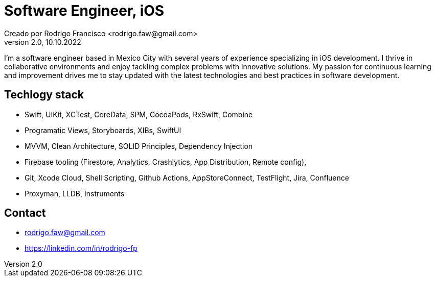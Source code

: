 = Software Engineer, iOS
Creado por Rodrigo Francisco <rodrigo.faw@gmail.com>
Version 2.0, 10.10.2022
// Ruta base de las imagenes
:imagesdir: ./README.assets/ 
// Resaltar sintaxis
:source-highlighter: pygments
// Iconos para entorno local
ifndef::env-github[:icons: font]
// Iconos para entorno github
ifdef::env-github[]
:caution-caption: :fire:
:important-caption: :exclamation:
:note-caption: :paperclip:
:tip-caption: :bulb:
:warning-caption: :warning:
endif::[]

I'm a software engineer based in Mexico City with several years of experience specializing in iOS
development. I thrive in collaborative environments and enjoy tackling complex problems with
innovative solutions. My passion for continuous learning and improvement drives me to stay updated
with the latest technologies and best practices in software development.

== Techlogy stack

- Swift, UIKit, XCTest, CoreData, SPM, CocoaPods, RxSwift, Combine
- Programatic Views, Storyboards, XIBs, SwiftUI
- MVVM, Clean Architecture, SOLID Principles, Dependency Injection
- Firebase tooling (Firestore, Analytics, Crashlytics, App Distribution, Remote config),
- Git, Xcode Cloud, Shell Scripting, Github Actions, AppStoreConnect, TestFlight, Jira, Confluence
- Proxyman, LLDB, Instruments

== Contact

- rodrigo.faw@gmail.com 
- https://linkedin.com/in/rodrigo-fp
